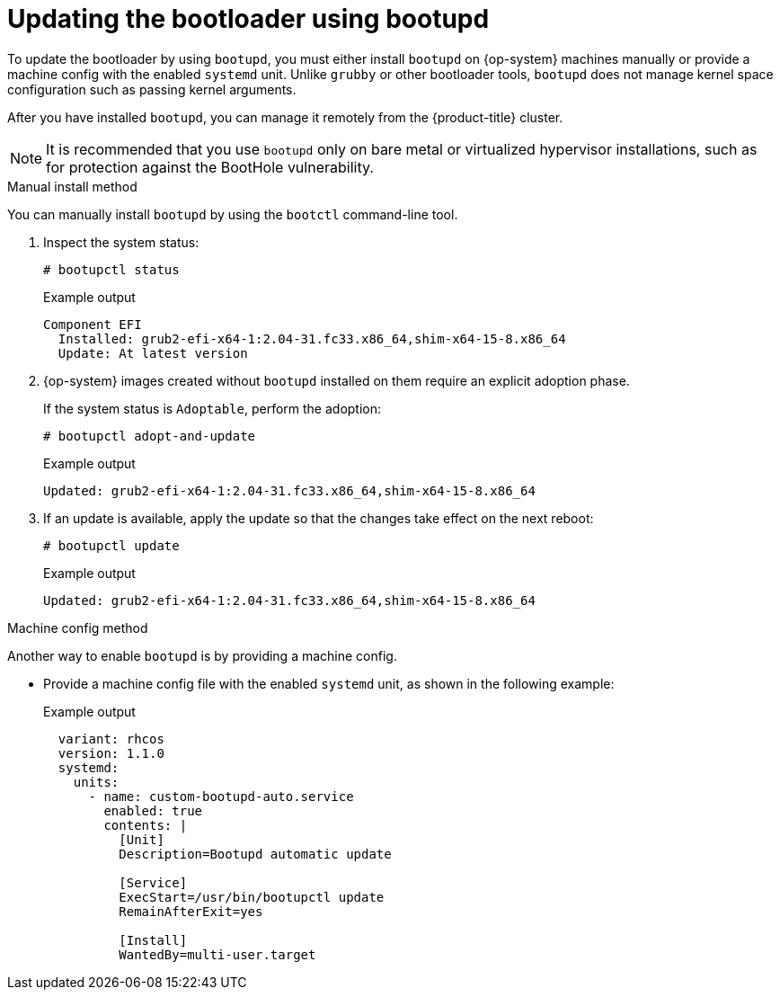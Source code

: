 // Module included in the following assemblies:
//
// * installing/installing_vmc/installing-restricted-networks-vmc-user-infra.adoc
// * installing/installing_vmc/installing-vmc-user-infra.adoc
// * installing/installing_vmc/installing-vmc-network-customizations-user-infra.adoc
// * installing/installing_vsphere/installing-restricted-networks-vsphere.adoc
// * installing/installing_vsphere/installing-vsphere-network-customizations.adoc
// * installing/installing_vsphere/installing-vsphere.adoc
// * installing/installing_bare_metal/installing-bare-metal-network-customizations.adoc
// * installing/installing_bare_metal/installing-bare-metal.adoc
// * installing/installing_bare_metal/installing-restricted-networks-bare-metal.adoc

[id="architecture-rhcos-updating-bootloader.adoc_{context}"]
= Updating the bootloader using bootupd

[role="_abstract"]
To update the bootloader by using `bootupd`, you must either install `bootupd` on {op-system} machines manually or provide a machine config with the enabled `systemd` unit. Unlike `grubby` or other bootloader tools, `bootupd` does not manage kernel space configuration such as passing kernel arguments.

After you have installed `bootupd`, you can manage it remotely from the {product-title} cluster.

[NOTE]
====
It is recommended that you use `bootupd` only on bare metal or virtualized hypervisor installations, such as for protection against the BootHole vulnerability.
====

.Manual install method
You can manually install `bootupd` by using the `bootctl` command-line tool.

. Inspect the system status:
+
[source,terminal]
----
# bootupctl status
----
+
.Example output
[source,terminal]
----
Component EFI
  Installed: grub2-efi-x64-1:2.04-31.fc33.x86_64,shim-x64-15-8.x86_64
  Update: At latest version
----

[start=2]
. {op-system} images created without `bootupd` installed on them require an explicit adoption phase.
+
If the system status is `Adoptable`, perform the adoption:
+
[source,terminal]
----
# bootupctl adopt-and-update
----
+
.Example output
[source,terminal]
----
Updated: grub2-efi-x64-1:2.04-31.fc33.x86_64,shim-x64-15-8.x86_64
----

. If an update is available, apply the update so that the changes take effect on the next reboot:
+
[source,terminal]
----
# bootupctl update
----
+
.Example output
[source,terminal]
----
Updated: grub2-efi-x64-1:2.04-31.fc33.x86_64,shim-x64-15-8.x86_64
----

.Machine config method
Another way to enable `bootupd` is by providing a machine config.

* Provide a machine config file with the enabled `systemd` unit, as shown in the following example:
+
.Example output
[source,yaml]
----
  variant: rhcos
  version: 1.1.0
  systemd:
    units:
      - name: custom-bootupd-auto.service
        enabled: true
        contents: |
          [Unit]
          Description=Bootupd automatic update

          [Service]
          ExecStart=/usr/bin/bootupctl update
          RemainAfterExit=yes

          [Install]
          WantedBy=multi-user.target
----
